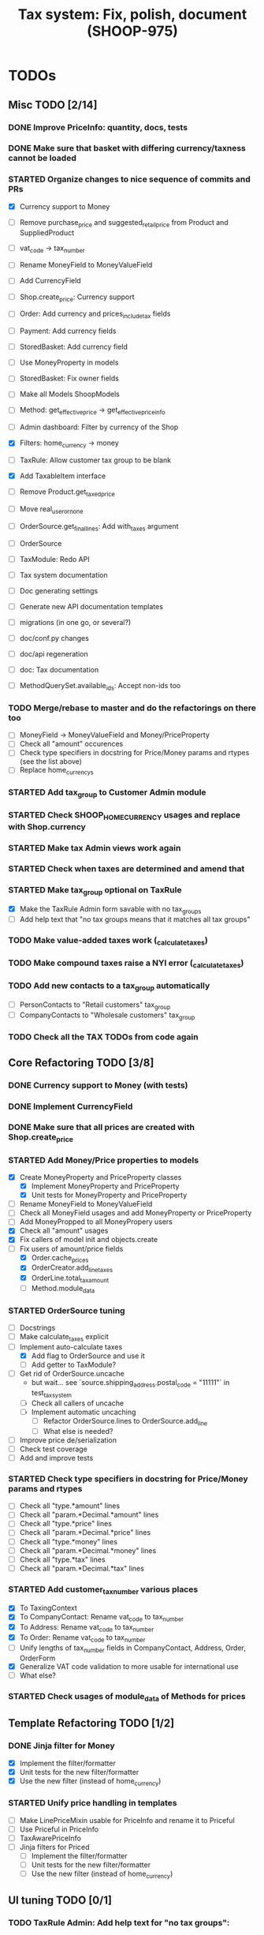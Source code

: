 #+TITLE: Tax system: Fix, polish, document (SHOOP-975)

* TODOs

** Misc TODO [2/14]
*** DONE Improve PriceInfo: quantity, docs, tests
*** DONE Make sure that basket with differing currency/taxness cannot be loaded
*** STARTED Organize changes to nice sequence of commits and PRs
  - [X] Currency support to Money
  - [ ] Remove purchase_price and suggested_retail_price from Product and SuppliedProduct
  - [ ] vat_code -> tax_number
  - [ ] Rename MoneyField to MoneyValueField
  - [ ] Add CurrencyField
  - [ ] Shop.create_price: Currency support
  - [ ] Order: Add currency and prices_include_tax fields
  - [ ] Payment: Add currency fields
  - [ ] StoredBasket: Add currency field
  - [ ] Use MoneyProperty in models
  - [ ] StoredBasket: Fix owner fields
  - [ ] Make all Models ShoopModels
  - [ ] Method: get_effective_price -> get_effective_price_info

  - [ ] Admin dashboard: Filter by currency of the Shop
  - [X] Filters: home_currency -> money
  - [ ] TaxRule: Allow customer tax group to be blank
  - [X] Add TaxableItem interface
  - [ ] Remove Product.get_taxed_price
  - [ ] Move real_user_or_none
  - [ ] OrderSource.get_final_lines: Add with_taxes argument
  - [ ] OrderSource
  - [ ] TaxModule: Redo API
  - [ ] Tax system documentation
  - [ ] Doc generating settings
  - [ ] Generate new API documentation templates
  - [ ] migrations (in one go, or several?)
  - [ ] doc/conf.py changes
  - [ ] doc/api regeneration
  - [ ] doc: Tax documentation
  - [ ] MethodQuerySet.available_ids: Accept non-ids too
*** TODO Merge/rebase to master and do the refactorings on there too
  - [ ] MoneyField -> MoneyValueField and Money/PriceProperty
  - [ ] Check all "amount" occurences
  - [ ] Check type specifiers in docstring for Price/Money params and
    rtypes (see the list above)
  - [ ] Replace home_currencys
*** STARTED Add tax_group to Customer Admin module
*** STARTED Check SHOOP_HOME_CURRENCY usages and replace with Shop.currency
*** STARTED Make tax Admin views work again
*** STARTED Check when taxes are determined and amend that
*** STARTED Make tax_group optional on TaxRule
   - [X] Make the TaxRule Admin form savable with no tax_groups
   - [ ] Add help text that "no tax groups means that it matches all tax groups"
*** TODO Make value-added taxes work (_calculate_taxes)
*** TODO Make compound taxes raise a NYI error (_calculate_taxes)

*** TODO Add new contacts to a tax_group automatically
  - [ ] PersonContacts to "Retail customers" tax_group
  - [ ] CompanyContacts to "Wholesale customers" tax_group
*** TODO Check all the TAX TODOs from code again

** Core Refactoring TODO [3/8]
*** DONE Currency support to Money (with tests)
*** DONE Implement CurrencyField
*** DONE Make sure that all prices are created with Shop.create_price
*** STARTED Add Money/Price properties to models
  - [X] Create MoneyProperty and PriceProperty classes
    - [X] Implement MoneyProperty and PriceProperty
    - [X] Unit tests for MoneyProperty and PriceProperty
  - [-] Rename MoneyField to MoneyValueField
  - [-] Check all MoneyField usages and add MoneyProperty or PriceProperty
  - [-] Add MoneyPropped to all MoneyPropery users
  - [X] Check all "amount" usages
  - [X] Fix callers of model init and objects.create
  - [-] Fix users of amount/price fields
    - [X] Order.cache_prices
    - [X] OrderCreator.add_line_taxes
    - [X] OrderLine.total_tax_amount
    - [ ] Method.module_data
*** STARTED OrderSource tuning
  - [ ] Docstrings
  - [-] Make calculate_taxes explicit
  - [-] Implement auto-calculate taxes
    - [X] Add flag to OrderSource and use it
    - [ ] Add getter to TaxModule?
  - [-] Get rid of OrderSource.uncache
    - but wait... see `source.shipping_address.postal_code = "11111"` in test_tax_system
    - [-] Check all callers of uncache
    - [-] Implement automatic uncaching
      - [-] Refactor OrderSource.lines to OrderSource.add_line
      - [ ] What else is needed?
  - [ ] Improve price de/serialization
  - [ ] Check test coverage
  - [ ] Add and improve tests
*** STARTED Check type specifiers in docstring for Price/Money params and rtypes
  - [ ] Check all "type.*amount" lines
  - [ ] Check all "param.*Decimal.*amount" lines
  - [ ] Check all "type.*price" lines
  - [ ] Check all "param.*Decimal.*price" lines
  - [ ] Check all "type.*money" lines
  - [ ] Check all "param.*Decimal.*money" lines
  - [ ] Check all "type.*tax" lines
  - [ ] Check all "param.*Decimal.*tax" lines
*** STARTED Add customer_tax_number various places
  - [X] To TaxingContext
  - [X] To CompanyContact: Rename vat_code to tax_number
  - [X] To Address: Rename vat_code to tax_number
  - [X] To Order: Rename vat_code to tax_number
  - [ ] Unify lengths of tax_number fields in CompanyContact, Address, Order, OrderForm
  - [X] Generalize VAT code validation to more usable for international use
  - [ ] What else?

*** STARTED Check usages of module_data of Methods for prices
** Template Refactoring TODO [1/2]
*** DONE Jinja filter for Money
  - [X] Implement the filter/formatter
  - [X] Unit tests for the new filter/formatter
  - [X] Use the new filter (instead of home_currency)

*** STARTED Unify price handling in templates
  - [-] Make LinePriceMixin usable for PriceInfo and rename it to Priceful
  - [-] Use Priceful in PriceInfo
  - [ ] TaxAwarePriceInfo
  - [ ] Jinja filters for Priced
    - [ ] Implement the filter/formatter
    - [ ] Unit tests for the new filter/formatter
    - [ ] Use the new filter (instead of home_currency)
** UI tuning TODO [0/1]
*** TODO TaxRule Admin: Add help text for "no tax groups":
    "no tax groups means that it matches all tax groups"
** Documentation TODO [1/6]
*** STARTED Write general tax system documentation for developers
*** TODO Write general tax system documentation for merchants
*** DONE Docstrings: Improve docstrings of Price, Money
*** STARTED Docstrings: MoneyProperty
*** STARTED Docstrings: PriceProperty
*** STARTED Docstrings: MoneyPropped
** Testing TODO [0/6]
*** TODO Unit tests for bankers_round(Price)
*** STARTED Test tax Admin views through (from UI)
*** STARTED Test order creating from basket (from UI)
*** STARTED Test order processing in Admin (from UI)
*** STARTED Test shipping with and without ShippingMethod price (from UI)
*** STARTED Test payment creating (with and without paymentmethod price) (from UI)


* Notes

** When are taxes determined

 1. In basket confirm:
    - ConfirmPhase.get_context_data
    - BaseBasket.get_validation_errors
    - OrderSource.get_final_lines
    - OrderSource._compute_processed_lines
    - OrderSource._compute_taxes

 2. Saving basket to database
    - DatabaseBasketStorage.save
    - OrderSource.taxless_total_price / OrderSource.taxful_total_price
    - OrderSource.get_final_lines
    - OrderSource._compute_processed_lines

    - OrderSource._compute_taxes
